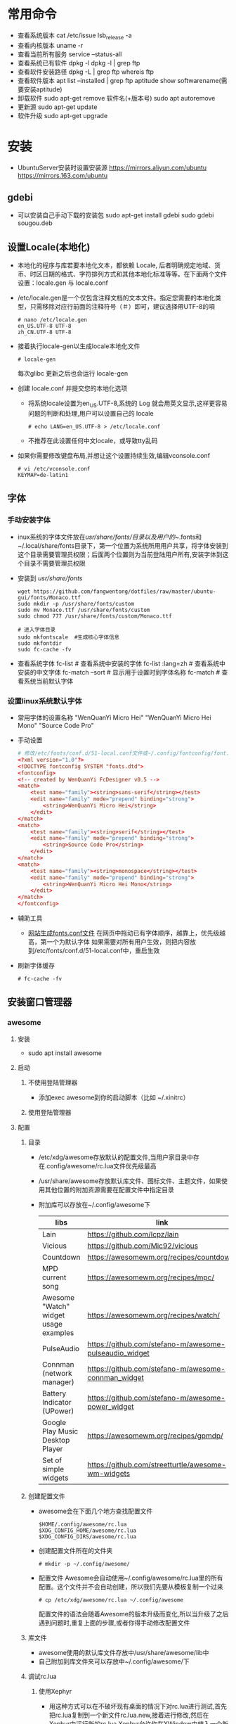 * 常用命令
+ 查看系统版本
  cat /etc/issue
  lsb_release -a
+ 查看内核版本
  uname -r
+ 查看当前所有服务
  service --status-all
+ 查看系统已有软件
  dpkg -l
  dpkg -l | grep ftp
+ 查看软件安装路径
  dpkg -L | grep ftp
  whereis ftp
+ 查看软件版本
  apt list --installed | grep ftp
  aptitude show softwarename(需要安装aptitude)
+ 卸载软件
  sudo apt-get remove 软件名(+版本号)
  sudo apt autoremove
+ 更新源
  sudo  apt-get   update
+ 软件升级
  sudo  apt-get  upgrade
* 安装
+ UbuntuServer安装时设置安装源
  https://mirrors.aliyun.com/ubuntu
  https://mirrors.163.com/ubuntu
** gdebi
+ 可以安装自己手动下载的安装包
   sudo apt-get install gdebi
   sudo gdebi sougou.deb
** 设置Locale(本地化)
+ 本地化的程序与库若要本地化文本，都依赖 Locale, 后者明确规定地域、货币、时区日期的格式、字符排列方式和其他本地化标准等等。在下面两个文件设置：locale.gen 与 locale.conf
+ /etc/locale.gen是一个仅包含注释文档的文本文件。指定您需要的本地化类型，只需移除对应行前面的注释符号（＃）即可，建议选择帶UTF-8的項
  #+BEGIN_SRC shell
  # nano /etc/locale.gen
  en_US.UTF-8 UTF-8
  zh_CN.UTF-8 UTF-8
  #+END_SRC
+ 接着执行locale-gen以生成locale本地化文件
  #+BEGIN_SRC shell
  # locale-gen
  #+END_SRC
  每次glibc 更新之后也会运行 locale-gen
+ 创建 locale.conf 并提交您的本地化选项
  - 将系统locale设置为en_US.UTF-8,系统的 Log 就会用英文显示,这样更容易问题的判断和处理,用户可以设置自己的 locale
    #+BEGIN_SRC shell
    # echo LANG=en_US.UTF-8 > /etc/locale.conf
    #+END_SRC
  - 不推荐在此设置任何中文locale，或导致tty乱码
+ 如果你需要修改键盘布局,并想让这个设置持续生效,编辑vconsole.conf
  #+BEGIN_SRC shell
  # vi /etc/vconsole.conf
  KEYMAP=de-latin1
  #+END_SRC
** 字体
*** 手动安装字体
+ inux系统的字体文件放在/usr/share/fonts/目录以及用户的~/.fonts和~/.local/share/fonts目录下，第一个位置为系统所用用户共享，将字体安装到这个目录需要管理员权限；后面两个位置则为当前登陆用户所有,安装字体到这个目录不需要管理员权限
+ 安装到 /usr/share/fonts/ 
  #+BEGIN_SRC shell
  wget https://github.com/fangwentong/dotfiles/raw/master/ubuntu-gui/fonts/Monaco.ttf
  sudo mkdir -p /usr/share/fonts/custom
  sudo mv Monaco.ttf /usr/share/fonts/custom
  sudo chmod 777 /usr/share/fonts/custom/Monaco.ttf
  
  # 进入字体目录
  sudo mkfontscale  #生成核心字体信息
  sudo mkfontdir
  sudo fc-cache -fv
  #+END_SRC
+ 查看系统字体
  fc-list            # 查看系统中安装的字体
  fc-list :lang=zh   # 查看系统中安装的中文字体
  fc-match --sort    # 显示用于设置时到字体名称
  fc-match           # 查看系统当前默认字体
*** 设置linux系统默认字体
+ 常用字体的设置名称
  "WenQuanYi Micro Hei"
  "WenQuanYi Micro Hei Mono"
  "Source Code Pro"
+ 手动设置
    #+BEGIN_SRC conf
    # 修改/etc/fonts/conf.d/51-local.conf文件或~/.config/fontconfig/font.conf文件
    <?xml version="1.0"?>
    <!DOCTYPE fontconfig SYSTEM "fonts.dtd">
    <fontconfig>
    <!-- created by WenQuanYi FcDesigner v0.5 -->
    <match>
        <test name="family"><string>sans-serif</string></test>
        <edit name="family" mode="prepend" binding="strong">
            <string>WenQuanYi Micro Hei</string>
        </edit>
    </match>
    <match>
        <test name="family"><string>serif</string></test>
        <edit name="family" mode="prepend" binding="strong">
            <string>Source Code Pro</string>
        </edit>
    </match>
    <match>
        <test name="family"><string>monospace</string></test>
        <edit name="family" mode="prepend" binding="strong">
            <string>WenQuanYi Micro Hei Mono</string>
        </edit>
    </match>
    </fontconfig>
    #+END_SRC
+ 辅助工具
  - [[http://wenq.org/cloud/fcdesigner_local.html][网站生成fonts.conf文件]]
      在网页中拖动已有字体顺序，越靠上，优先级越高，第一个为默认字体
      如果需要对所有用户生效，则把内容放到/etc/fonts/conf.d/51-local.conf中，重启生效
+ 刷新字体缓存
  #+BEGIN_SRC shell
  # fc-cache -fv
  #+END_SRC
** 安装窗口管理器
*** awesome 
**** 安装
+ sudo apt install awesome
**** 启动
***** 不使用登陆管理器
+ 添加exec awesome到你的启动脚本（比如 ~/.xinitrc）
***** 使用登陆管理器 
**** 配置
***** 目录
+ /etc/xdg/awesome存放默认的配置文件,当用户家目录中存在.config/awesome/rc.lua文件优先级最高
+ /usr/share/awesome存放默认库文件、图标文件、主题文件，如果使用其他位置的附加资源需要在配置文件中指定目录
+ 附加库可以存放在~/.config/awesome下
  |---------------------------------------+--------------------------------------------------------+----------|
  | libs                                  | link                                                   | describe |
  |---------------------------------------+--------------------------------------------------------+----------|
  | Lain                                  | https://github.com/lcpz/lain                           |          |
  | Vicious                               | https://github.com/Mic92/vicious                       |          |
  | Countdown                             | https://awesomewm.org/recipes/countdown/               |          |
  | MPD current song                      | https://awesomewm.org/recipes/mpc/                     |          |
  | Awesome "Watch" widget usage examples | https://awesomewm.org/recipes/watch/                   |          |
  | PulseAudio                            | https://github.com/stefano-m/awesome-pulseaudio_widget |          |
  | Connman (network manager)             | https://github.com/stefano-m/awesome-connman_widget    |          |
  | Battery Indicator (UPower)            | https://github.com/stefano-m/awesome-power_widget      |          |
  | Google Play Music Desktop Player      | https://awesomewm.org/recipes/gpmdp/                   |          |
  | Set of simple widgets                 | https://github.com/streetturtle/awesome-wm-widgets     |          |
  |---------------------------------------+--------------------------------------------------------+----------|
    
***** 创建配置文件
+ awesome会在下面几个地方查找配置文件
  #+BEGIN_SRC shell
  $HOME/.config/awesome/rc.lua
  $XDG_CONFIG_HOME/awesome/rc.lua
  $XDG_CONFIG_DIRS/awesome/rc.lua
  #+END_SRC
+ 创建配置文件所在的文件夹 
  #+BEGIN_SRC shell
  # mkdir -p ~/.config/awesome/
  #+END_SRC
+ 配置文件
  Awesome会自动使用~/.config/awesome/rc.lua里的所有配置。这个文件并不会自动创建，所以我们先要从模板复制一个过来
  #+BEGIN_SRC shell
  # cp /etc/xdg/awesome/rc.lua ~/.config/awesome
  #+END_SRC
  配置文件的语法会随着Awesome的版本升级而变化,所以当升级了之后遇到问题时,重复上面的步骤,或者你得手动修改配置文件
***** 库文件
+ awesome使用的默认库文件存放中/usr/share/awesome/lib中
+ 自己附加到库文件夹可以存放中~/.config/awesome/下
***** 调试rc.lua
****** 使用Xephyr
+ 用这种方式可以在不破坏现有桌面的情况下对rc.lua进行测试,首先把rc.lua复制到一个新文件rc.lua.new,接着进行修改,然后在Xephyr中运行新的rc.lua,Xephyr允许你在XWindow中植入一个新的XWindow,可以测试新的rc.lua 
  #+BEGIN_SRC shell
  # Xephyr -ac -br -noreset -screen 1152x720 :1 &
  # DISPLAY=:1.0 awesome -c ~/.config/awesome/rc.lua.new
  #+END_SRC
+ 这种方式的巨大优势在于如果你弄坏了rc.lua.new,你不至于把现有的Awesome桌面弄得一团糟,一旦你觉得新的配置文件不错,就用rc.lua.new代替rc.lua,然后重启Awesome
****** 使用awmtt(AUR)
+ awmtt(Awesome WM Testing Tool)是一个基于Xephyr的易于使用的脚本,默认情况下,它会测试~/.config/awesome/rc.lua.test,如果该文件不存在,它会测试当前使用的rc.lua,也可以指定要测试的配置文件所在路径
  #+BEGIN_SRC shell
  # awmtt start -C ~/.config/awesome/rc.lua.new
  当测试完成后，使用以下命令关闭窗口:
  # awmtt stop
  通过以下命令立即查看变化:
  # awmtt restart
  #+END_SRC
***** 改变键盘布局
+ 如果需要使用不同的键盘布局[qwerty -> dvorak]有两种方法
  - 按照Awesome Wiki更改Awesome的配置
  - 在xorg settings改变键盘布局
***** 自动运行程序
+ Awesome不会运行那些被Freedesktop如GNOME或KDE设置为自动运行的程序,不过Awesome提供了一些运行程序的函数(除了Lua标准库里的函数os.execute),要运行跟GNOME或KDE里一样自动运行的程序,你可以从AUR安装dex-gitAUR,然后在你的rc.lua里加入
  #+BEGIN_SRC conf
  os.execute"dex -a -e Awesome"
  #+END_SRC
+ 如果你只想列出一些程序来在让Awesome启动时运行,你可以创建一个你需要启动命令的列表然后循环启动
  #+BEGIN_SRC conf
  do
    local cmds = 
    { 
      "swiftfox",
      "mutt",
      "consonance",
      "linux-fetion",
      "weechat-curses",
      --and so on...
    }

    for _,i in pairs(cmds) do
      awful.util.spawn(i)
    end
  end
  #+END_SRC
+ 如要程序仅在当前没有运行情况下运行,你可以只在pgrep找不到跟它一样名字的进程的时候运行它
  #+BEGIN_SRC conf
  function run_once(prg)
    awful.util.spawn_with_shell("pgrep -u $USER -x " .. prg .. " || (" .. prg .. ")")
  end
  #+END_SRC
  例如：要在当前 parcellite 没有运行的情况下运行 parcellite
  #+BEGIN_SRC conf
  run_once("parcellite")
  #+END_SRC
***** 使用其他任务栏
+ 不喜欢默认那个任务栏的外观,可以安装其他的.比如xfce4-panel
  #+BEGIN_SRC shell
  # sudo pacman -S xfce4-panel
  #+END_SRC
+ 要把它添加到配置文件rc.lua的自动启动部分(该如何写请看wiki吧).你可以注释掉配置文件中给每个桌面创建wiboxes的那部分(开头是"mywibox[s] = awful.wibox({ position = "top", screen = s })"),因为已经不需要了,检查配置文件没有错误之后就可以执行命令生效
  #+BEGIN_SRC shell
  # awesome -k rc.lua
  #+END_SRC
+ 需要改变"modkey+R"的快捷键绑定,比如用Xfrun4, bashrun等,来替代awesome自带的启动器
  #+BEGIN_SRC conf
  properties = { floating = true } },
  { rule = { instance = "$yourapplicationlauncher" },
  #+END_SRC
***** menubar(modkey+p)
+ 它仅搜索位于/usr/share/applications及/usr/local/share/applications目录下的.desktop文件（后者很可能在大多数 Arch 用户的系统中都不存在）为了改变这一情况,可以把下面这行代码加入到你的rc.lua（最好能把它加到"Menubar configuration" 那一部分中）
  #+BEGIN_SRC conf
  app_folders = { "/usr/share/applications/", "~/.local/share/applications/" }
  #+END_SRC
+ 注意:每次Awesime启动都会重新读取.desktop文件,因此文件过多会拖慢Awesome的启动速度,如果你更喜欢使用其他方式来运行程序,可以通过在rc.lua移除local menubar = require("menubar")及其它涉及到menubar的变量来禁用菜单栏
***** 标题栏
+ 你可以很容易地在配置文件中把titlebars_enabled设置为true来启用标题栏,如果想要切换标题栏的显示与否,可以把以下代码加入配置文件,然后通过按modkey+Ctrl+t来切换
  #+BEGIN_SRC conf
  awful.key({ modkey, "Control" }, "t",
   function (c)
       -- toggle titlebar
       awful.titlebar.toggle(c)
   end)
  #+END_SRC
+ 默认隐藏标题栏，仅需要在配置文件中标题栏创建后加入以下代码
  #+BEGIN_SRC conf
  awful.titlebar.hide(c)
  #+END_SRC
***** 主题
******* Beautiful
+ 可以让你动态地改变背景图片和颜色主题，而不需要改变 rc.lua
+ 默认的主题文件在/usr/share/awesome/themes/default,把它复制到~/.config/awesome/themes/default然后修改一下rc.lua中的theme_path
  #+BEGIN_SRC conf
  beautiful.init(awful.util.getdir("config") .. "/themes/default/theme.lua")
  #+END_SRC
***** 问题处理
****** Fix Java(GUI appears gray only)
***** rc.lua范例
**** 快捷键 
快捷键可以在rc.lua中搜索Key bindings修改
+ Mod4 默认为Win键
+ Mod4+s awesome快捷键帮助菜单 
+ Mod4+Enter 打开终端
+ Mod4+r 执行命令或程序
+ Mod4+1~9 切换到指定tag
+ Mod4+Space 切换桌面布局
+ Mod4+Shift+Space 当前布局切换为前一个布局
+ mod4+ctrl+1~9 把当前桌面和1～9桌面同时显示
+ Mod4+Ctrl+r 重启awesome
+ Mod4+w 打开awesome主菜单
+ Mod4+Shift+C 关闭当前窗口/程序
+ Mod4+Left/Right 左右切换tag
+ Mod4+h/l 调整主区域宽度
+ Mod4+j/k 切换窗口
+ Mod4+t 标记窗口
+ Mod4+m/n 最大化/最小化窗口
+ Mod4+Esc 切换到上一个桌面
+ Mod4+Control+space 切换当前窗口是否浮动
+ Mod4+Shift+j 当前窗口和前一个/后一个窗口切换位置
+ Mod4+Shift+1~9 把标记的窗口移动到 tag 1~9
+ Mod4+Shift+q 注销用户(logout),退出awesome
**** 使用theme
***** awesome-copycats
+ 安装
  #+BEGIN_SRC shell
  # git clone --recursive https://github.com/lcpz/awesome-copycats.git
  # mv -bv awesome-copycats/* ~/.config/awesome; rm -rf awesome-copycats
  #+END_SRC
+ 启用
  #+BEGIN_SRC shell
  # cd ~/.config/awesome
  # cp rc.lua.template rc.lua
  #+END_SRC
+ 配置
  - 选择其他theme
    在rc.lua文件中查找chosen_theme变量，设置不同主题
  - 修改主题
    修改theme目录下对应主题的theme.lua文件
*** 安装xinit
+ 安装
  sudo apt install xinit
** Terminal(终端工具)
*** urxvt
**** 安装
sudo apt install rxvt-unicode 
**** 配置
***** 配置文件
+ ~/.Xresources 如果没有则创建此文件，填入范例中的内容
***** 范例 
#+BEGIN_SRC conf
Xft.dpi:                        109
URxvt*termName:                 rxvt-256color
URxvt*font:                     xft:Menlo:pixelsize=12,xft:Inconsolata\ for\ Powerline:pixelsize=12
URxvt.depth:                    0
URxvt*lineSpace:                1
URxvt.letterSpace:              -1
URxvt.iso14755:                 false
URxvt.iso14755_52:              false
URxvt*geometry:                 65x17
URxvt.scrollBar:                false
URxvt*loginShell:               true
URxvt.internalBorder:           35
URxvt.perl-ext-common:          default,clipboard
URxvt.keysym.Shift-Control-C:   perl:clipboard:copy
URxvt.keysym.Shift-Control-V:   perl:clipboard:paste
URxvt.clipboard.autocopy: true

! Dracula Xresources palette
*.foreground: #F8F8F2
*.background: #282A36
*.color0:     #000000
*.color8:     #4D4D4D
*.color1:     #FF5555
*.color9:     #FF6E67
*.color2:     #50FA7B
*.color10:    #5AF78E
*.color3:     #F1FA8C
*.color11:    #F4F99D
*.color4:     #BD93F9
*.color12:    #CAA9FA
*.color5:     #FF79C6
*.color13:    #FF92D0
*.color6:     #8BE9FD
*.color14:    #9AEDFE
*.color7:     #BFBFBF
*.color15: #E6E6E6
#+END_SRC
***** 主题
+ https://github.com/logico-dev/Xresources-themes
  - 安装
    #+BEGIN_SRC shell
    # git clone https://github.com/logico-dev/Xresources-themes.git
    #+END_SRC
  - 配置
    put this line in ~/.Xresources
    #include "/path-to/Xresources-theme/theme.Xresources" 需要使用绝对路径
** File Manager(文件管理器)
*** pcmanfm
+ 安装
  sudo apt install pcmanfm
** 压缩软件(GUI)
*** File Roller(压缩工具)
+ 安装
  sudo apt install file-roller
** Launch(启动器)
*** rofi(应用程序启动器)
+ 安装
  sudo apt install rofi
+ 配置
  - 添加awesome快捷键rc.lua
    #+BEGIN_SRC lua
     -- Customize Keybind zpbird
    awful.key({ "Mod1" }, "l", function() awful.spawn("rofi -show run") end,
       {description = "the launcher rofi", group = "launcher"}),
    awful.key({ modkey, "Shift" }, "s", function() awful.spawn("shutdown -h now") end,
       {description = "shutdown", group = "system"}),
    awful.key({ modkey, "Shift" }, "r", function() awful.spawn("reboot") end,
       {description = "reboot", group = "system"}),
    #+END_SRC
+ 命令
  #+BEGIN_SRC shell
  # rofi -show run  # 显示系统支持的命令或程序
  # rofi -show window  # 显示已经打开的程序
  #+END_SRC
** 中文输入法
*** Fcitx输入框架
**** 安装
sudo apt install fcitx fcitx-rime (fcitx-configtool)
**** 配置rime
+ 有时候需要在fcitx的图标中设置添加rime输入法
+ 默认配置文件 /usr/share/rime-data/default.yaml，但用户目录中的配置文件优先级更高~/.config/fcitx/rime/default.yaml
+ 或者在 ~/.config/fcitx/rime/ 目录下新建 default.custom.yaml 文件， 将你需要更改的配置由default.yaml 复制到其中的 patch: 下。
  注意 ：rime会优先考虑patch里的设置，如：
  patch:

    schema_list:
      - schema: luna_pinyin
      - schema: luna_pinyin_fluency
  #    - schema: bopomofo
  #    - schema: bopomofo_tw 
  #    - schema: cangjie5
  #    - schema: stroke
  #    - schema: terra_pinyin

  menu/page_size: 8
  具体某个输入法的设置可以依葫芦画瓢，比如新建 luna_pinyin.custom.yaml
  patch:

    switches:
      - name: ascii_mode
        reset: 0
      states: [ 中文, 西文 ]
      - name: full_shape
        states: [ 半角, 全角 ]
      - name: simplification
        reset: 1
        states: [ 漢字, 汉字 ]
      - name: ascii_punct
        states: [ 。，, ．， ] 
  这种做法可以让我们在轻松的保存自己的配置，以便进行同步
**** 配置系统
+ 设置输入法
  - DE环境(KDM、GDM、LightDM)下,向~/.xprofile添加
    #+BEGIN_SRC conf
    export GTK_IM_MODULE=fcitx
    export QT_IM_MODULE=fcitx
    export XMODIFIERS="@im=fcitx"
    
    # export LANG=zh_CN.UTF-8
    # export LANGUAGE=zh_CN:en_US
    export LC_CTYPE=zh_CN.UTF-8   # 不设置此局emacs在GUI下无法输入中文 
    # export LC_CTYPE=en_US.UTF-8
    #+END_SRC
  - xinit方式下,向~/.xinitrc添加，并要求在exec语句之前
    #+BEGIN_SRC conf
    # 不设置此局emacs在GUI下无法输入中文 
    export LC_CTYPE=zh_CN.UTF-8   

    export GTK_IM_MODULE=fcitx
    export QT_IM_MODULE=fcitx
    export XMODIFIERS="@im=fcitx"
    exec fcitx &    
    #+END_SRC
** emacs(最新版)
+ 设置ppa仓库
  sudo add-apt-repository ppa:kelleyk/emacs
  sudo apt update
+ 安装emacs
  sudo apt install emacs26
+ 设置分辨率
  需要将.Xresources文件拷贝到home目录中，否则影响等宽效果
** NetworkManager
功能：profiles支持(yes) 自动连接和重连(Yes) PPP支持3G(Yes) 官方GUI(yes) 控制台工具(nmcli,nmtui)
*** 安装
#+BEGIN_SRC shell
sudo apt install wpasupplicant
sudo apt install network-manager
sudo apt install  network-manager-gnome
重启计算机
#+END_SRC
+修改/usr/lib/NetworkManager/conf.d/10-globally-managed-devices.conf找到“unmanaged-devices”一行，在最后添加“,except:type:ethernet” （以上不包括引号）
+ 网络管理内部获得了对基本DHCP功能的支持。对于全功能的DHCP或者如果你需要IPV6支持，dhclient 集成了这些功能
*** 配置文件(通常无需设置)
+ 在/etc/NetworkManager/NetworkManager.conf有一个全局的配置文件,通常全局的默认配置不需要改动
*** 前端
**** network-manager-applet
+ GTK3+前端小程序，工作在Xorg环境下，带有一个系统托盘
  #+BEGIN_SRC conf
  # /etc/X11/xinit/xinitrc
  exec nm-applet &
  exec nm-applet --no-agent   在消息服务器被禁用到情况下使用--no-agent选项

  #+END_SRC
+ 也可以添加到DE或WM的配置文件中实现自动启动
  例如Awesome
  #+BEGIN_SRC conf
  -- Autorun Programs
  autorun = true
  autorunApps =   
  {   
      -- "gnome-settings-daemon",
      "nm-applet",  
      "~/.nutstore/dist/bin/nutstore-pydaemon.py",
  }  
    
  if autorun then  
      for app = 1, #autorunApps do  
          awful.util.spawn_with_shell(autorunApps[app])  
      end  
  end
  #+END_SRC
**** GNOME applet
+ ???在一些 non-xdg-compliant 窗口系统，比如 Awesome 中启动 GNOME applet
  #+BEGIN_SRC shell
  # nm-applet --sm-disable &
  #+END_SRC

